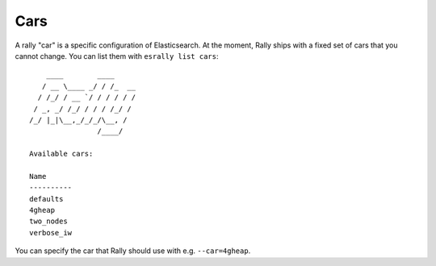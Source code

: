 Cars
====

A rally "car" is a specific configuration of Elasticsearch. At the moment, Rally ships with a fixed set of cars that you cannot change. You can list them with ``esrally list cars``::

        ____        ____
       / __ \____ _/ / /_  __
      / /_/ / __ `/ / / / / /
     / _, _/ /_/ / / / /_/ /
    /_/ |_|\__,_/_/_/\__, /
                    /____/

    Available cars:

    Name
    ----------
    defaults
    4gheap
    two_nodes
    verbose_iw

You can specify the car that Rally should use with e.g. ``--car=4gheap``.